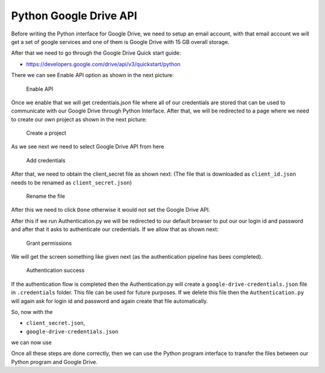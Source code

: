 Python Google Drive API
-----------------------

Before writing the Python interface for Google Drive, we need to setup
an email account, with that email account we will get a set of google
services and one of them is Google Drive with 15 GB overall storage.

After that we need to go through the Google Drive Quick start guide:

-  https://developers.google.com/drive/api/v3/quickstart/python

There we can see Enable API option as shown in the next picture:

.. figure:: images/image1.png
   :alt: Enable API

   Enable API

Once we enable that we will get credentials.json file where all of our
credentials are stored that can be used to communicate with our Google
Drive through Python Interface. After that, we will be redirected to a
page where we need to create our own project as shown in the next
picture:

.. figure:: images/image2.png
   :alt: Create a project

   Create a project

As we see next we need to select Google Drive API from here

.. figure:: images/image16.png
   :alt: Add credentials

   Add credentials

After that, we need to obtain the client_secret file as shown next: (The
file that is downloaded as ``client_id.json`` needs to be renamed as
``client_secret.json``)

.. figure:: images/image18.png
   :alt: Rename the file

   Rename the file

After this we need to click ``Done`` otherwise it would not set the
Google Drive API.

After this if we run Authentication.py we will be redirected to our
default browser to put our our login id and password and after that it
asks to authenticate our credentials. If we allow that as shown next:

.. figure:: images/image21.png
   :alt: Grant permissions

   Grant permissions

We will get the screen something like given next (as the authentication
pipeline has bees completed).

.. figure:: images/image23.png
   :alt: Authentication success

   Authentication success

.. todo:: Google account. This documentation is a bit unstructured and
	  repetitive. Yet errors such as references to
	  Authentication.py are conducted which does not exist.

If the authentication flow is completed then the Authentication.py will
create a ``google-drive-credentials.json`` file in ``.credentials``
folder. This file can be used for future purposes. If we delete this
file then the ``Authentication.py`` will again ask for login id and
password and again create that file automatically.

So, now with the

-  ``client_secret.json``,
-  ``google-drive-credentials.json``

we can now use

.. todo:: Google account. This documentation is a bit unstructured and
	  repetitive. Yet errors such as references to
	  Authentication.py are conducted which does not exist.

	  -  ``Authentication.py`` and ``Provider.py``

.. todo:: Google account. location of the file is missing

Once all these steps are done correctly, then we can use the Python
program interface to transfer the files between our Python program and
Google Drive.
